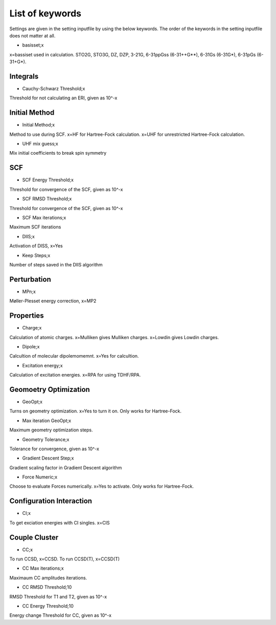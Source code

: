 
List of keywords
================

Settings are given in the setting inputfile by using the below keywords. The order of the keywords in the setting inputfile does not matter at all.

- basisset;x

x=bassiset used in calculation. STO2G, STO3G, DZ, DZP, 3-21G, 6-31ppGss (6-31++G**), 6-31Gs (6-31G*), 6-31pGs (6-31+G*).

Integrals
---------

- Cauchy-Schwarz Threshold;x

Threshold for not calculating an ERI, given as 10^-x


Initial Method
--------------

- Initial Method;x

Method to use during SCF. x=HF for Hartree-Fock calculation. x=UHF for unrestricted Hartree-Fock calculation.

- UHF mix guess;x

Mix initial coefficients to break spin symmetry

SCF
---

- SCF Energy Threshold;x

Threshold for convergence of the SCF, given as 10^-x

- SCF RMSD Threshold;x

Threshold for convergence of the SCF, given as 10^-x

- SCF Max iterations;x

Maximum SCF iterations

- DIIS;x

Activation of DISS, x=Yes

- Keep Steps;x

Number of steps saved in the DIIS algorithm

Perturbation
------------

- MPn;x

Møller-Plesset energy correction, x=MP2


Properties
----------

- Charge;x

Calculation of atomic charges. x=Mulliken gives Mulliken charges. x=Lowdin gives Lowdin charges.

- Dipole;x

Calcultion of molecular dipolemomemnt. x=Yes for calcultion.

- Excitation energy;x

Calculation of excitation energies. x=RPA for using TDHF/RPA.


Geomoetry Optimization
----------------------

- GeoOpt;x

Turns on geometry optimization. x=Yes to turn it on. Only works for Hartree-Fock.

- Max iteration GeoOpt;x

Maximum geometry optimization steps. 

- Geometry Tolerance;x

Tolerance for convergence, given as 10^-x

- Gradient Descent Step;x

Gradient scaling factor in Gradient Descent algorithm

- Force Numeric;x

Choose to evaluate Forces numerically. x=Yes to activate. Only works for Hartree-Fock.

Configuration Interaction
-------------------------

- CI;x

To get exciation energies with CI singles. x=CIS

Couple Cluster
--------------

- CC;x

To run CCSD, x=CCSD. To run CCSD(T), x=CCSD(T)

- CC Max iterations;x

Maximaum CC amplitudes iterations. 

- CC RMSD Threshold;10

RMSD Threshold for T1 and T2, given as 10^-x

- CC Energy Threshold;10

Energy change Threshold for CC, given as 10^-x
